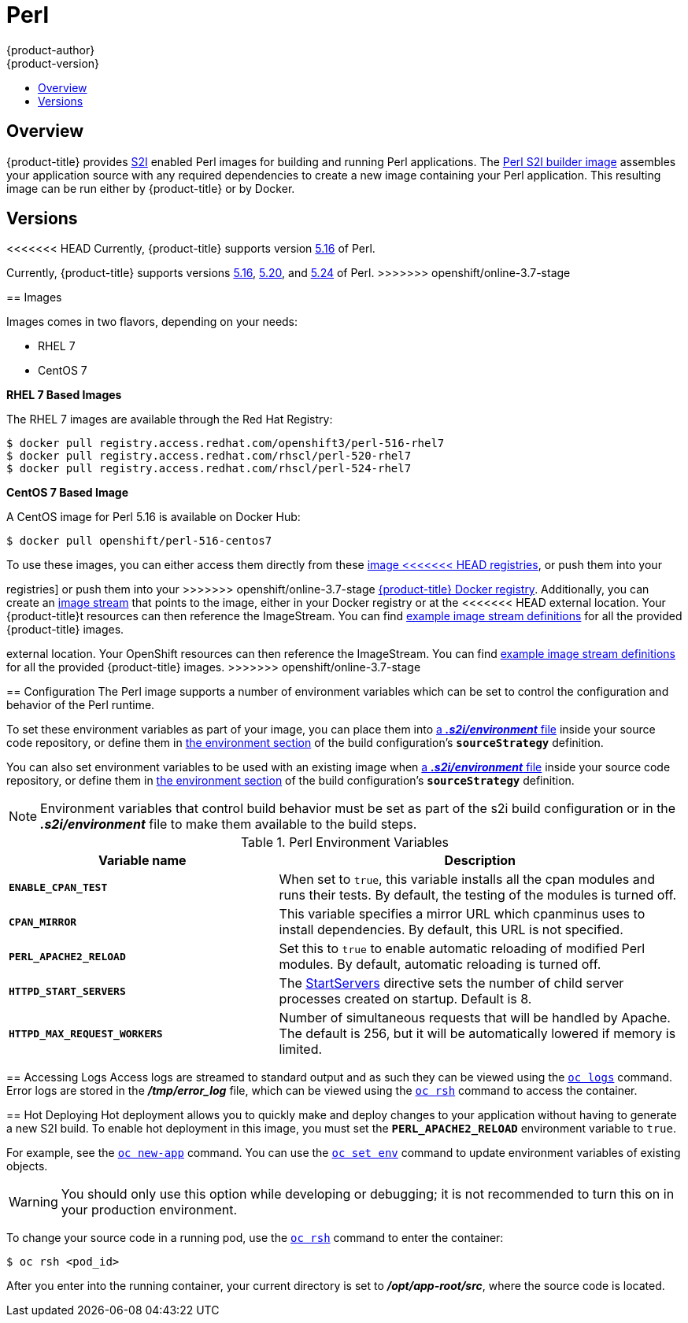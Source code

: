 [[using-images-s2i-images-perl]]
= Perl
{product-author}
{product-version}
:data-uri:
:icons:
:experimental:
:toc: macro
:toc-title:

toc::[]

== Overview
{product-title} provides
xref:../../architecture/core_concepts/builds_and_image_streams.adoc#source-build[S2I]
enabled Perl images for building and running Perl applications.
ifndef::openshift-enterprise[]
The https://github.com/openshift/sti-perl[Perl S2I builder image]
endif::openshift-enterprise[]
ifdef::openshift-enterprise[]
The Perl S2I builder image
endif::openshift-enterprise[]
assembles your application source with any required dependencies to create a
new image containing your Perl application. This resulting image can be run
either by {product-title} or by Docker.

== Versions
<<<<<<< HEAD
Currently, {product-title} supports version
https://github.com/openshift/sti-perl/tree/master/5.16[5.16] of Perl.
=======
Currently, {product-title} supports versions
https://github.com/openshift/sti-perl/tree/master/5.16[5.16],
https://github.com/openshift/sti-perl/tree/master/5.20[5.20], and
https://github.com/openshift/sti-perl/tree/master/5.24[5.24] of Perl.
>>>>>>> openshift/online-3.7-stage

== Images

ifdef::openshift-online[]
RHEL 7 images are available through the Red Hat Registry:

----
$ docker pull registry.access.redhat.com/openshift3/perl-516-rhel7
$ docker pull registry.access.redhat.com/rhscl/perl-520-rhel7
$ docker pull registry.access.redhat.com/rhscl/perl-524-rhel7
----

You can use these images through the `perl` image stream.
endif::openshift-online[]

ifndef::openshift-online[]
Images comes in two flavors, depending on your needs:

* RHEL 7
* CentOS 7

*RHEL 7 Based Images*

The RHEL 7 images are available through the Red Hat Registry:

----
$ docker pull registry.access.redhat.com/openshift3/perl-516-rhel7
$ docker pull registry.access.redhat.com/rhscl/perl-520-rhel7
$ docker pull registry.access.redhat.com/rhscl/perl-524-rhel7
----

*CentOS 7 Based Image*

A CentOS image for Perl 5.16 is available on Docker Hub:

----
$ docker pull openshift/perl-516-centos7
----

To use these images, you can either access them directly from these
xref:../../architecture/infrastructure_components/image_registry.adoc#architecture-infrastructure-components-image-registry[image
<<<<<<< HEAD
registries], or push them into your
=======
registries] or push them into your
>>>>>>> openshift/online-3.7-stage
xref:../../architecture/infrastructure_components/image_registry.adoc#integrated-openshift-registry[{product-title}
Docker registry]. Additionally, you can create an
xref:../../architecture/core_concepts/builds_and_image_streams.adoc#image-streams[image
stream] that points to the image, either in your Docker registry or at the
<<<<<<< HEAD
external location. Your {product-title}t resources can then reference the
ImageStream. You can find
https://github.com/thedigitalgarage/examples/tree/master/v1.3/image-streams[example
image stream definitions] for all the provided {product-title} images.
=======
external location. Your OpenShift resources can then reference the ImageStream.
You can find
https://github.com/openshift/origin/tree/master/examples/image-streams[example
image stream definitions] for all the provided {product-title} images.
endif::openshift-online[]
>>>>>>> openshift/online-3.7-stage

[[perl-configuration]]
== Configuration
The Perl image supports a number of environment variables which can be set to
control the configuration and behavior of the Perl runtime.

To set these environment variables as part of your image, you can place them into
xref:../../dev_guide/builds/build_strategies.adoc#environment-files[a *_.s2i/environment_* file]
inside your source code repository, or define them in
xref:../../dev_guide/builds/build_strategies.adoc#buildconfig-environment[the environment
section] of the build configuration's `*sourceStrategy*` definition.

You can also set environment variables to be used with an existing image when
xref:../../dev_guide/builds/build_strategies.adoc#environment-files[a *_.s2i/environment_* file]
inside your source code repository, or define them in
xref:../../dev_guide/builds/build_strategies.adoc#buildconfig-environment[the environment
section] of the build configuration's `*sourceStrategy*` definition.

[NOTE]
====
Environment variables that control build behavior must be set as part of the s2i build
configuration or in the *_.s2i/environment_* file to make them available to the build
steps.
====

.Perl Environment Variables
[cols="4a,6a",options="header"]
|===

|Variable name |Description

|`*ENABLE_CPAN_TEST*`
|When set to `true`, this variable installs all the cpan modules and runs their tests. By default,
the testing of the modules is turned off.

|`*CPAN_MIRROR*`
|This variable specifies a mirror URL which
cpanminus uses to install dependencies. By default, this URL is not specified.

|`*PERL_APACHE2_RELOAD*`
|Set this to `true` to enable automatic reloading of modified Perl modules. By
default, automatic reloading is turned off.

|`*HTTPD_START_SERVERS*`
|The https://httpd.apache.org/docs/2.4/mod/mpm_common.html#startservers[StartServers]
directive sets the number of child server processes created on startup. Default is 8.

|`*HTTPD_MAX_REQUEST_WORKERS*`
|Number of simultaneous requests that will be handled by Apache. The default
is 256, but it will be automatically lowered if memory is limited.
|===

[[perl-accessing-logs]]

== Accessing Logs
Access logs are streamed to standard output and as such they can be viewed using
the
xref:../../cli_reference/basic_cli_operations.adoc#troubleshooting-and-debugging-cli-operations[`oc
logs`] command. Error logs are stored in the *_/tmp/error_log_* file, which can
be viewed using the
xref:../../cli_reference/basic_cli_operations.adoc#troubleshooting-and-debugging-cli-operations[`oc
rsh`] command to access the container.

[[perl-hot-deploy]]

== Hot Deploying
Hot deployment allows you to quickly make and deploy changes to your application
without having to generate a new S2I build. To enable hot deployment in this
image, you must set the `*PERL_APACHE2_RELOAD*` environment variable to `true`.

For example, see the xref:../../dev_guide/application_lifecycle/new_app.adoc#specifying-environment-variables[`oc new-app`]
command. You can use the xref:../../dev_guide/environment_variables.adoc#set-environment-variables[`oc set env`]
command to update environment variables of existing objects.

[WARNING]
====
You should only use this option while developing or debugging; it is not
recommended to turn this on in your production environment.
====

To change your source code in a running pod, use the
xref:../../cli_reference/basic_cli_operations.adoc#troubleshooting-and-debugging-cli-operations[`oc
rsh`] command to enter the container:

----
$ oc rsh <pod_id>
----

After you enter into the running container, your current directory is set to
*_/opt/app-root/src_*, where the source code is located.

ifdef::openshift-online[]
[[perl-templates]]
== Perl Templates

{product-title} includes an example template to deploy a
link:https://github.com/openshift/dancer-ex[sample Dancer application].
This template builds and deploys the sample application on Perl 5.24 with a
MySQL database using a persistent volume for storage.

The sample application can be built and deployed using the
`rhscl/perl-524-rhel7` image with the following command:

----
$ oc new-app --template=dancer-mysql-persistent
----
endif::openshift-online[]
